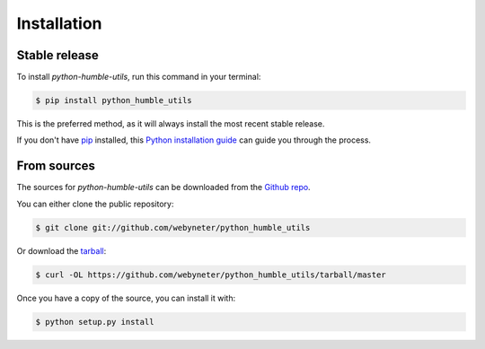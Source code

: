 .. highlight:: shell

============
Installation
============


Stable release
--------------

To install `python-humble-utils`, run this command in your terminal:

.. code-block:: console

    $ pip install python_humble_utils

This is the preferred method, as it will always install the most recent stable release.

If you don't have `pip`_ installed, this `Python installation guide`_ can guide
you through the process.

.. _pip: https://pip.pypa.io
.. _Python installation guide: http://docs.python-guide.org/en/latest/starting/installation/


From sources
------------

The sources for `python-humble-utils` can be downloaded from the `Github repo`_.

You can either clone the public repository:

.. code-block:: console

    $ git clone git://github.com/webyneter/python_humble_utils

Or download the `tarball`_:

.. code-block:: console

    $ curl -OL https://github.com/webyneter/python_humble_utils/tarball/master

Once you have a copy of the source, you can install it with:

.. code-block:: console

    $ python setup.py install


.. _Github repo: https://github.com/webyneter/python_humble_utils
.. _tarball: https://github.com/webyneter/python_humble_utils/tarball/master
